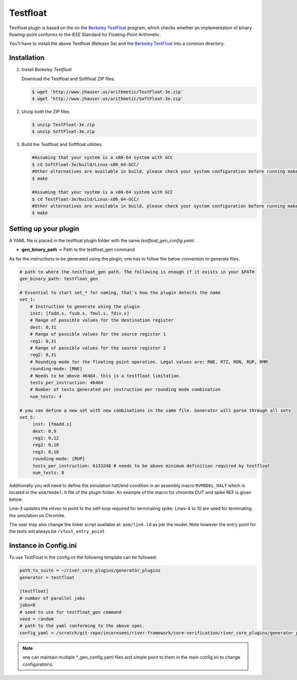 .. _testfloat:

Testfloat
=========
Testfloat plugin is based on the on the `Berkeley TestFloat <http://www.jhauser.us/arithmetic/TestFloat.html>`_ program, which checks whether an implementation of binary floating-point conforms to the IEEE Standard for Floating-Point Arithmetic.

You'll have to install the above Testfloat (Release 3e) and the `Berkeley TestFloat <http://www.jhauser.us/arithmetic/SoftFloat.html>`_ into a common directory.

Installation
------------

1. Install `Berkeley Testfloat`

   Download the Testfloat and Softfloat ZIP files.

   .. code-block:: console

      $ wget 'http://www.jhauser.us/arithmetic/TestFloat-3e.zip'
      $ wget 'http://www.jhauser.us/arithmetic/SoftFloat-3e.zip'

2. Unzip both the ZIP files

   .. code-block:: console

      $ unzip TestFloat-3e.zip
      $ unzip SoftFloat-3e.zip

3. Build the Testfloat and Softfloat utilities.

   .. code-block:: console

      #Assuming that your system is a x86-64 system with GCC
      $ cd SoftFloat-3e/build/Linux-x86_64-GCC/
      #Other alternatives are available in build, please check your system configuration before running make
      $ make

      #Assuming that your system is a x86-64 system with GCC
      $ cd TestFloat-3e/build/Linux-x86_64-GCC/
      #Other alternatives are available in build, please check your system configuration before running make
      $ make



Setting up your plugin
----------------------

A YAML file is placed in the testfloat plugin folder with the name `testfloat_gen_config.yaml`.

- **gen_binary_path** -> Path to the testfloat_gen command

As for the instructions to be generated using the plugin, one has to follow the below convention to generate files.

.. code-block:: yaml

   # path to where the testfloat_gen path. The following is enough if it exists in your $PATH
   gen_binary_path: testfloat_gen
   
   # Essential to start set_* for naming, that's how the plugin detects the name
   set_1:
       # Instruction to generate using the plugin
       inst: [fadd.s, fsub.s, fmul.s, fdiv.s]
       # Range of possible values for the destination register
       dest: 0,31
       # Range of possible values for the source register 1
       reg1: 0,31
       # Range of possible values for the source register 2
       reg2: 0,31
       # Rounding mode for the floating point operation. Legal values are: RNE, RTZ, RDN, RUP, RMM
       rounding-mode: [RNE]
       # Needs to be above 46464. this is a testfloat limitation.
       tests_per_instruction: 46464
       # Number of tests generated per instruction per rounding mode combination
       num_tests: 4

   # you can define a new set with new combinations in the same file. Generator will parse through all sets
   set_5:
        inst: [fmadd.s]
        dest: 0,9
        reg1: 0,12
        reg2: 0,10
        reg3: 0,10
        rounding-mode: [RUP]
        tests_per_instruction: 6133248 # needs to be above minimum definition required by testfloat
        num_tests: 8 

Additionally you will need to define the simulation halt/end condition in an assembly macro
``RVMODEL_HALT`` which is located in the ``asm/model.h`` file of the plugin folder. An example of
the macro for chromite DUT and spike REF is given below:


.. code-block:: asm
   :linenos:

   #define RVMODEL_HALT                    \
      la 1f, t6;                           \
      csrw mtvec, t6;                      \
      fence.i;                             \
      li t6,  0x20000;                     \
      la t5, begin_rvtest_data;            \
      sw t5, 0(t6);                        \
      la t5, begin_rvtest_data+8;          \
      sw t5, 8(t6);                        \
      sw t5,  12(t6);                      \
   1f:                                     \
     li t1, 1;                             \
     write_tohost:                         \
       sw t1, tohost, t4;                  \
       j write_tohost

Line-3 updates the mtvec to point to the self-loop required for terminating spike. Lines-4 to 10
are used for terminating the simulation on Chromite.

The user may also change the linker script available at: ``asm/link.ld`` as per the model. Note
however the entry point for the tests will always be ``rvtest_entry_point``

Instance in Config.ini
----------------------

To use TestFloat in the config.ini the following template can be followed:

.. code-block:: ini

   path_to_suite = ~/river_core_plugins/generator_plugins
   generator = testfloat

   [testfloat]
   # number of parallel jobs
   jobs=8
   # seed to use for testfloat_gen command
   seed = random
   # path to the yaml conforming to the above spec.
   config_yaml = /scratch/git-repo/incoresemi/river-framework/core-verification/river_core_plugins/generator_plugins/testfloat_plugin/testfloat_gen_config.yaml

.. note:: one can maintain multiple \*_gen_config.yaml files and simple point to them in the main
   config.ini to change configurations. 

